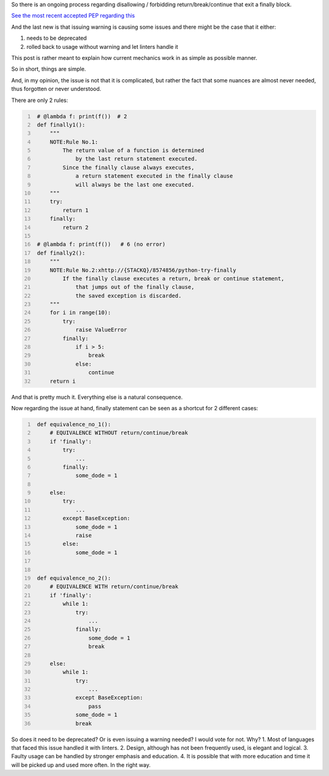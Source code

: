 .. title: Python's try-finally
.. slug: pythons-try-finally
.. date: 2025-10-05 11:10:56 UTC+03:00
.. tags: python
.. category: 
.. link: 
.. description: 
.. type: text

So there is an ongoing process regarding disallowing / forbidding return/break/continue that exit a finally block.

`See the most recent accepted PEP regarding this <https://peps.python.org/pep-0765/>`__

And the last new is that issuing warning is causing some issues and there might be the case that it either:

1. needs to be deprecated
2. rolled back to usage without warning and let linters handle it


This post is rather meant to explain how current mechanics work in as simple as possible manner.

So in short, things are simple.

And, in my opinion, the issue is not that it is complicated, but rather the fact that some nuances are almost never needed, thus forgotten or never understood.

There are only 2 rules:

.. code-block:: python
   :number-lines:

    # @lambda f: print(f())  # 2
    def finally1():
        """
        NOTE:Rule No.1:
            The return value of a function is determined
                by the last return statement executed.
            Since the finally clause always executes,
                a return statement executed in the finally clause
                will always be the last one executed.
        """
        try:
            return 1
        finally:
            return 2

    # @lambda f: print(f())   # 6 (no error)
    def finally2():
        """
        NOTE:Rule No.2:xhttp://{STACKQ}/8574856/python-try-finally
            If the finally clause executes a return, break or continue statement,
                that jumps out of the finally clause,
                the saved exception is discarded.
        """
        for i in range(10):
            try:
                raise ValueError
            finally:
                if i > 5:
                    break
                else:
                    continue
        return i


And that is pretty much it.
Everything else is a natural consequence.

Now regarding the issue at hand, finally statement can be seen as a shortcut for 2 different cases:

.. code-block:: python
   :number-lines:

    def equivalence_no_1():
        # EQUIVALENCE WITHOUT return/continue/break
        if 'finally':
            try:
                ...
            finally:
                some_dode = 1

        else:
            try:
                ...
            except BaseException:
                some_dode = 1
                raise
            else:
                some_dode = 1


    def equivalence_no_2():
        # EQUIVALENCE WITH return/continue/break
        if 'finally':
            while 1:
                try:
                    ...
                finally:
                    some_dode = 1
                    break

        else:
            while 1:
                try:
                    ...
                except BaseException:
                    pass
                some_dode = 1
                break


So does it need to be deprecated? Or is even issuing a warning needed?
I would vote for not. Why?
1. Most of languages that faced this issue handled it with linters.
2. Design, although has not been frequently used, is elegant and logical.
3. Faulty usage can be handled by stronger emphasis and education.
4. It is possible that with more education and time it will be picked up and used more often. In the right way.